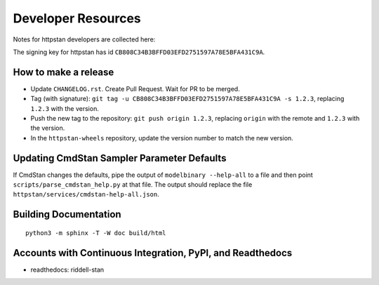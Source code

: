 ===================
Developer Resources
===================

Notes for httpstan developers are collected here:

The signing key for httpstan has id ``CB808C34B3BFFD03EFD2751597A78E5BFA431C9A``.

How to make a release
=====================

- Update ``CHANGELOG.rst``. Create Pull Request. Wait for PR to be merged.
- Tag (with signature): ``git tag -u CB808C34B3BFFD03EFD2751597A78E5BFA431C9A -s 1.2.3``, replacing ``1.2.3`` with the version.
- Push the new tag to the repository: ``git push origin 1.2.3``, replacing ``origin`` with the remote and ``1.2.3`` with the version.
- In the ``httpstan-wheels`` repository, update the version number to match the new version.

Updating CmdStan Sampler Parameter Defaults
===========================================

If CmdStan changes the defaults, pipe the output of ``modelbinary --help-all`` to a
file and then point ``scripts/parse_cmdstan_help.py`` at that file. The output
should replace the file ``httpstan/services/cmdstan-help-all.json``.

Building Documentation
======================

::

    python3 -m sphinx -T -W doc build/html

Accounts with Continuous Integration, PyPI, and Readthedocs
===========================================================

- readthedocs: riddell-stan
